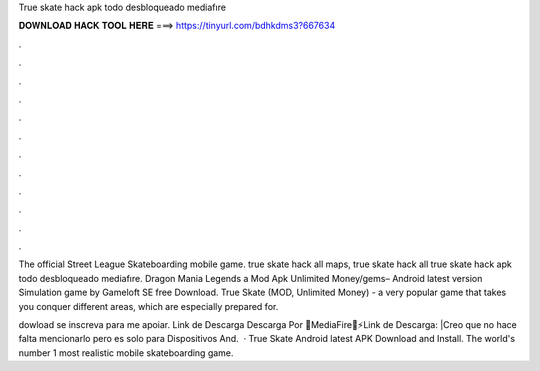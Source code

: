 True skate hack apk todo desbloqueado mediafıre



𝐃𝐎𝐖𝐍𝐋𝐎𝐀𝐃 𝐇𝐀𝐂𝐊 𝐓𝐎𝐎𝐋 𝐇𝐄𝐑𝐄 ===> https://tinyurl.com/bdhkdms3?667634



.



.



.



.



.



.



.



.



.



.



.



.

The official Street League Skateboarding mobile game. true skate hack all maps, true skate hack all true skate hack apk todo desbloqueado mediafıre. Dragon Mania Legends a Mod Apk Unlimited Money/gems– Android latest version Simulation game by Gameloft SE free Download. True Skate (MOD, Unlimited Money) - a very popular game that takes you conquer different areas, which are especially prepared for.

dowload  se inscreva para me apoiar. Link de Descarga Descarga Por 🔵MediaFire🔵⚡Link de Descarga: |Creo que no hace falta mencionarlo pero es solo para Dispositivos And.  · True Skate Android latest APK Download and Install. The world's number 1 most realistic mobile skateboarding game.
